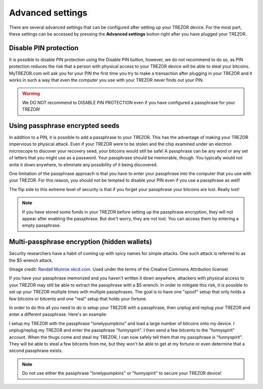 Advanced settings
=================

There are several advanced settings that can be configured after setting up your TREZOR device.  For the most part, these settings can be accessed by pressing the **Advanced settings** button right after you have plugged your TREZOR.

.. image:: images/welcometosetup-advanced.png

Disable PIN protection
----------------------

It is possible to disable PIN protection using the Disable PIN button, however, we do not recommend to do so, as  PIN protection reduces the risk that a person with physical access to your TREZOR device will be able to steal your bitcoins. MyTREZOR.com will ask you for your PIN the first time you try to make a transaction after plugging in your TREZOR and it works in such a way that even the computer you use with your TREZOR never finds out your PIN.

.. warning:: We DO NOT recommend to DISABLE PIN PROTECTION even if you have configured a passphrase for your TREZOR!

Using passphrase encrypted seeds
--------------------------------

In addition to a PIN, it is possible to add a passphrase to your TREZOR.  This has the advantage of making your TREZOR impervious to physical attack.  Even if your TREZOR were to be stolen and the chip examined under an electron microscope to discover your recovery seed, your bitcoins would still be safe!  A passphrase can be any word or any set of letters that you might use as a password.  Your passphrase should be memorable, though.  You typically would not write it down anywhere, to eliminate any possibility of it being discovered.

One limitation of the passphrase approach is that you have to enter your passphrase into the computer that you use with your TREZOR.  For this reason, you should not be tempted to disable your PIN even if you use a passphrase as well!

The flip side to this extreme level of security is that if you forget your passphrase your bitcoins are lost.  Really lost!

.. note:: If you have stored some funds in your TREZOR before setting up the passphrase encryption, they will not appear after enabling the passphrase. But don't worry, they are not lost. You can  access them by entering a empty passphrase.

Multi-passphrase encryption (hidden wallets)
--------------------------------------------

Security researchers have a habit of coming up with spicy names for simple attacks.  One such attack is referred to as the $5 wrench attack.

.. image:: images/5-dollar-wrench.png

(Image credit: `Randall Munroe xkcd.com <https://xkcd.com/538/>`_. Used under the terms of the Creative Commons Attribution license)

If you have your passphrase memorized and you haven't written it down anywhere, attackers with physical access to your TREZOR may still be able to extract the passphrase with a $5 wrench.   In order to mitigate this risk, it is possible to set up your TREZOR multiple times with multiple passphrases.  The goal is to have one "spoof" setup that only holds a few bitcoins or bitcents and one "real" setup that holds your fortune.

In order to do this all you need to do is setup your TREZOR with a passphrase, then unplug and replug your TREZOR and enter a different passphrase.  Here's an example:

I setup my TREZOR with the passphrase "lonelypumpkins" and load a large number of bitcoins onto my device.  I unplug/replug my TREZOR and enter the passphrase "funnyspirit".  I then send a few bitcents to the "funnyspirit" account.  When the thugs come and steal my TREZOR, I can now safely tell them that my passphrase is "funnyspirit".  They will be able to steal a few bitcents from me, but they won't be able to get at my fortune or even determine that a second passphrase exists.

.. note:: Do not use either the passphrase "lonelypumpkins" or "funnyspirit" to secure your TREZOR device!
